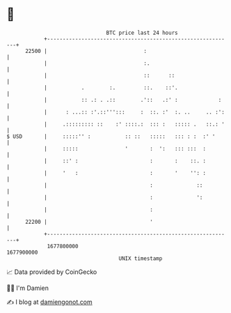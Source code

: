 * 👋

#+begin_example
                                   BTC price last 24 hours                    
               +------------------------------------------------------------+ 
         22500 |                               :                            | 
               |                               :.                           | 
               |                               ::      ::                   | 
               |           .        :.         ::.    ::'.                  | 
               |           :: .: . .::        .'::   .:' :             :    | 
               |      : ...:: :'.::''':::     :  ::. :'  :. ..     .. :':   | 
               |     .::::::::: ::    :' ::::.:  ::: :   ::::: .   ::.: '   | 
   $ USD       |     :::::'' :           :: ::   :::::   ::: : :  :' '      | 
               |     :::::               '       :  ':   ::: :::  :         | 
               |     ::' :                       :       :    ::. :         | 
               |     '   :                       :       '    '': :         | 
               |                                 :              ::          | 
               |                                 :              ':          | 
               |                                 :                          | 
         22200 |                                 '                          | 
               +------------------------------------------------------------+ 
                1677800000                                        1677900000  
                                       UNIX timestamp                         
#+end_example
📈 Data provided by CoinGecko

🧑‍💻 I'm Damien

✍️ I blog at [[https://www.damiengonot.com][damiengonot.com]]
